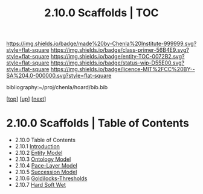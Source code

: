 #   -*- mode: org; fill-column: 60 -*-
#+STARTUP: showall
#+TITLE:   2.10.0 Scaffolds | TOC

[[https://img.shields.io/badge/made%20by-Chenla%20Institute-999999.svg?style=flat-square]] 
[[https://img.shields.io/badge/class-primer-56B4E9.svg?style=flat-square]]
[[https://img.shields.io/badge/entity-TOC-0072B2.svg?style=flat-square]]
[[https://img.shields.io/badge/status-wip-D55E00.svg?style=flat-square]]
[[https://img.shields.io/badge/licence-MIT%2FCC%20BY--SA%204.0-000000.svg?style=flat-square]]

bibliography:~/proj/chenla/hoard/bib.bib

[[[../../index.org][top]]] [[[../index.org][up]]] [[[./02-entities.org][next]]]

* 2.10.0 Scaffolds | Table of Contents
:PROPERTIES:
:CUSTOM_ID:
:Name:     /home/deerpig/proj/chenla/warp/02/10/index.org
:Created:  2018-04-20T18:54@Prek Leap (11.642600N-104.919210W)
:ID:       e03a3710-c196-44d1-b2db-189b62917574
:VER:      577497317.455492393
:GEO:      48P-491193-1287029-15
:BXID:     proj:UXY6-8164
:Class:    primer
:Entity:   toc
:Status:   wip
:Licence:  MIT/CC BY-SA 4.0
:END:

  - 2.10.0 Table of Contents 
  - 2.10.1 [[./intro.org][Introduction]]
  - 2.10.2 [[./02-entities.org][Entity Model]]
  - 2.10.3 [[./03-ontologies.org][Ontology Model]]
  - 2.10.4 [[./04-pace-layers.org][Pace-Layer Model]]
  - 2.10.5 [[./05-succession-model.org][Succession Model]]
  - 2.10.6 [[./06-goldilocks.org][Goldilocks-Thresholds]]
  - 2.10.7 [[./07-hard-soft-wet.org][Hard Soft Wet]]
